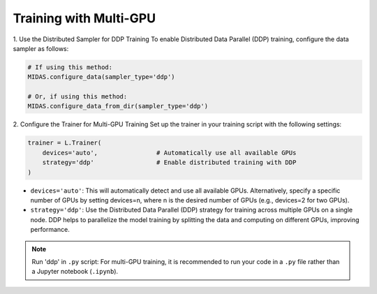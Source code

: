 Training with Multi-GPU
========================

1. Use the Distributed Sampler for DDP Training
To enable Distributed Data Parallel (DDP) training, configure the data sampler as follows:

.. code-block:: python

    # If using this method:
    MIDAS.configure_data(sampler_type='ddp')

    # Or, if using this method:
    MIDAS.configure_data_from_dir(sampler_type='ddp')



2. Configure the Trainer for Multi-GPU Training
Set up the trainer in your training script with the following settings:

.. code-block:: python

    trainer = L.Trainer(
        devices='auto',                # Automatically use all available GPUs
        strategy='ddp'                 # Enable distributed training with DDP
    )

- ``devices='auto'``: This will automatically detect and use all available GPUs. Alternatively, specify a specific number of GPUs by setting devices=n, where n is the desired number of GPUs (e.g., devices=2 for two GPUs).

- ``strategy='ddp'``: Use the Distributed Data Parallel (DDP) strategy for training across multiple GPUs on a single node. DDP helps to parallelize the model training by splitting the data and computing on different GPUs, improving performance.

.. note::
    Run 'ddp' in ``.py`` script: For multi-GPU training, it is recommended to run 
    your code in a ``.py`` file rather than a Jupyter notebook (``.ipynb``).